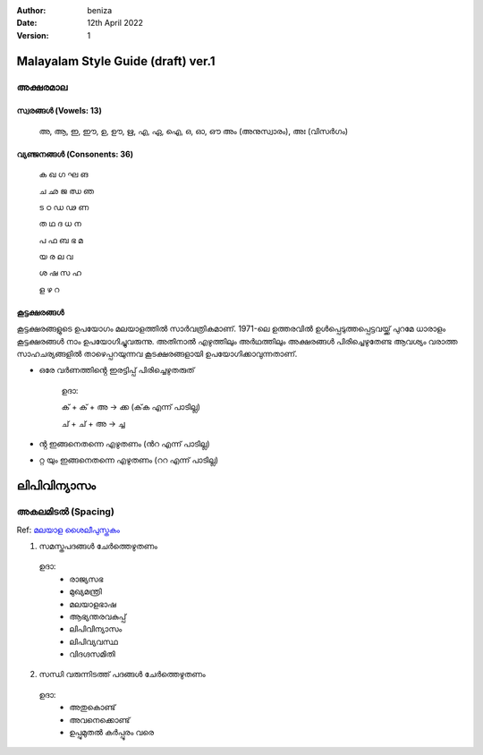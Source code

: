 :author: beniza
:date: 12th April 2022
:version: 1

Malayalam Style Guide (draft) ver.1
===================================
അക്ഷരമാല
------------
സ്വരങ്ങൾ (Vowels: 13)
~~~~~~~~~~~~~~~~~~~~~~~
    അ, ആ, ഇ, ഈ, ഉ, ഊ, ഋ, എ, ഏ, ഐ, ഒ, ഓ, ഔ അം (അനുസ്വാരം), അഃ (വിസർഗം)

വ്യഞ്ജനങ്ങൾ (Consonents: 36)
~~~~~~~~~~~~~~~~~~~~~~~~~~~~~~~

     ക ഖ ഗ ഘ ങ 

     ച ഛ ജ ഝ ഞ 
     
     ട ഠ ഡ ഢ ണ  
     
     ത ഥ ദ  ധ  ന 
     
     പ ഫ ബ ഭ മ 
     
     യ ര ല വ  
     
     ശ ഷ സ ഹ 
     
     ള ഴ റ

കൂട്ടക്ഷരങ്ങൾ
~~~~~~~~~~~~~~~
കൂട്ടക്ഷരങ്ങളുടെ ഉപയോഗം മലയാളത്തിൽ സാർവത്രികമാണ്. 1971-ലെ ഉത്തരവിൽ ഉൾപ്പെടുത്തപ്പെട്ടവയ്ക്ക് പുറമേ ധാരാളം കൂട്ടക്ഷരങ്ങൾ നാം ഉപയോഗിച്ചുവരുന്നു. അതിനാൽ എഴുത്തിലും അർഥത്തിലും അക്ഷരങ്ങൾ പിരിച്ചെഴുതേണ്ട ആവശ്യം വരാത്ത സാഹചര്യങ്ങളിൽ താഴെപ്പറയുന്നവ കൂടക്ഷരങ്ങളായി ഉപയോഗിക്കാവുന്നതാണ്.

* ഒരേ വർണത്തിൻ്റെ ഇരട്ടിപ്പ് പിരിച്ചെഴുതരുത്

    ഉദാ: 

    ക് + ക് + അ -> ക്ക (ക്‌ക എന്ന് പാടില്ല)

    ച് + ച് + അ -> ച്ച

* ൻ്റ ഇങ്ങനെതന്നെ എഴുതണം (ൻറ എന്ന് പാടില്ല)
* റ്റ യും ഇങ്ങനെതന്നെ എഴുതണം (ററ എന്ന് പാടില്ല)

ലിപിവിന്യാസം
================
അകലമിടൽ (Spacing)
-----------------------
Ref: `മലയാള ശൈലീപുസ്തകം`_

1. സമസ്തപദങ്ങൾ ചേർത്തെഴുതണം

  ഉദാ:
    - രാജ്യസഭ
    - മുഖ്യമന്ത്രി
    - മലയാളഭാഷ
    - ആഭ്യന്തരവകുപ്പ്
    - ലിപിവിന്യാസം
    - ലിപിവ്യവസ്ഥ
    - വിദഗ്ദസമിതി

2. സന്ധി വരുന്നിടത്ത് പദങ്ങൾ ചേർത്തെഴുതണം

  ഉദാ:
    - അതുകൊണ്ട്
    - അവനെക്കൊണ്ട്
    - ഉപ്പുമുതൽ കർപ്പൂരം വരെ


.. _`മലയാള ശൈലീപുസ്തകം`: https://newspaper.mathrubhumi.com/features/edit-page/mayaruth-malayalam-1.7425812
